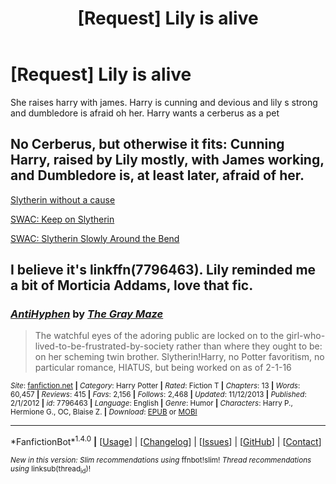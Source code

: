 #+TITLE: [Request] Lily is alive

* [Request] Lily is alive
:PROPERTIES:
:Author: ChampionOfChaos
:Score: 2
:DateUnix: 1498110518.0
:DateShort: 2017-Jun-22
:FlairText: Request
:END:
She raises harry with james. Harry is cunning and devious and lily s strong and dumbledore is afraid oh her. Harry wants a cerberus as a pet


** No Cerberus, but otherwise it fits: Cunning Harry, raised by Lily mostly, with James working, and Dumbledore is, at least later, afraid of her.

[[https://www.fanfiction.net/s/8222091/19/The-random-craziness-file][Slytherin without a cause]]

[[https://www.fanfiction.net/s/8222091/20/The-random-craziness-file][SWAC: Keep on Slytherin]]

[[https://www.fanfiction.net/s/8222091/27/The-random-craziness-file][SWAC: Slytherin Slowly Around the Bend]]
:PROPERTIES:
:Author: Starfox5
:Score: 3
:DateUnix: 1498111287.0
:DateShort: 2017-Jun-22
:END:


** I believe it's linkffn(7796463). Lily reminded me a bit of Morticia Addams, love that fic.
:PROPERTIES:
:Score: 3
:DateUnix: 1498147032.0
:DateShort: 2017-Jun-22
:END:

*** [[http://www.fanfiction.net/s/7796463/1/][*/AntiHyphen/*]] by [[https://www.fanfiction.net/u/1284780/The-Gray-Maze][/The Gray Maze/]]

#+begin_quote
  The watchful eyes of the adoring public are locked on to the girl-who-lived-to-be-frustrated-by-society rather than where they ought to be: on her scheming twin brother. Slytherin!Harry, no Potter favoritism, no particular romance, HIATUS, but being worked on as of 2-1-16
#+end_quote

^{/Site/: [[http://www.fanfiction.net/][fanfiction.net]] *|* /Category/: Harry Potter *|* /Rated/: Fiction T *|* /Chapters/: 13 *|* /Words/: 60,457 *|* /Reviews/: 415 *|* /Favs/: 2,156 *|* /Follows/: 2,468 *|* /Updated/: 11/12/2013 *|* /Published/: 2/1/2012 *|* /id/: 7796463 *|* /Language/: English *|* /Genre/: Humor *|* /Characters/: Harry P., Hermione G., OC, Blaise Z. *|* /Download/: [[http://www.ff2ebook.com/old/ffn-bot/index.php?id=7796463&source=ff&filetype=epub][EPUB]] or [[http://www.ff2ebook.com/old/ffn-bot/index.php?id=7796463&source=ff&filetype=mobi][MOBI]]}

--------------

*FanfictionBot*^{1.4.0} *|* [[[https://github.com/tusing/reddit-ffn-bot/wiki/Usage][Usage]]] | [[[https://github.com/tusing/reddit-ffn-bot/wiki/Changelog][Changelog]]] | [[[https://github.com/tusing/reddit-ffn-bot/issues/][Issues]]] | [[[https://github.com/tusing/reddit-ffn-bot/][GitHub]]] | [[[https://www.reddit.com/message/compose?to=tusing][Contact]]]

^{/New in this version: Slim recommendations using/ ffnbot!slim! /Thread recommendations using/ linksub(thread_id)!}
:PROPERTIES:
:Author: FanfictionBot
:Score: 1
:DateUnix: 1498147053.0
:DateShort: 2017-Jun-22
:END:
